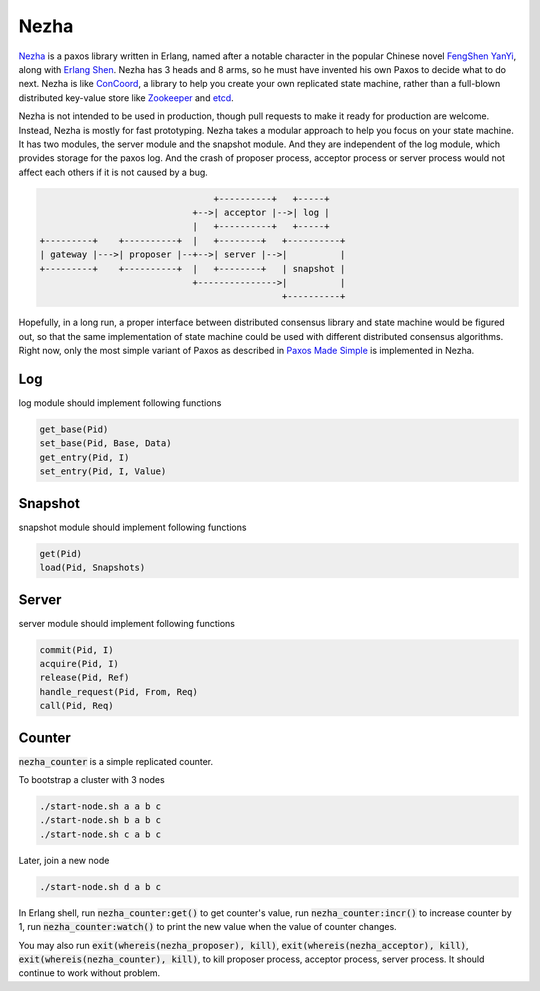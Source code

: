 =====
Nezha
=====

Nezha__ is a paxos library written in Erlang, named after a notable
character in the popular Chinese novel `FengShen YanYi`__, along with
`Erlang Shen`__. Nezha has 3 heads and 8 arms, so he must have
invented his own Paxos to decide what to do next. Nezha is like
ConCoord__, a library to help you create your own replicated state
machine, rather than a full-blown distributed key-value store like
Zookeeper__ and etcd__.

.. __: https://en.wikipedia.org/wiki/Nezha
.. __: https://en.wikipedia.org/wiki/Investiture_of_the_Gods
.. __: https://en.wikipedia.org/wiki/Erlang_Shen
.. __: https://github.com/denizalti/concoord
.. __: https://zookeeper.apache.org/
.. __: https://github.com/coreos/etcd

Nezha is not intended to be used in production, though pull requests
to make it ready for production are welcome. Instead, Nezha is mostly
for fast prototyping. Nezha takes a modular approach to help you focus
on your state machine. It has two modules, the server module and the
snapshot module. And they are independent of the log module, which
provides storage for the paxos log. And the crash of proposer process,
acceptor process or server process would not affect each others if it
is not caused by a bug.

.. code::

                                     +----------+   +-----+
                                 +-->| acceptor |-->| log |
                                 |   +----------+   +-----+
    +---------+    +----------+  |   +--------+   +----------+
    | gateway |--->| proposer |--+-->| server |-->|          |
    +---------+    +----------+  |   +--------+   | snapshot |
                                 +--------------->|          |
                                                  +----------+


Hopefully, in a long run, a proper interface between distributed
consensus library and state machine would be figured out, so that the
same implementation of state machine could be used with different
distributed consensus algorithms. Right now, only the most simple
variant of Paxos as described in `Paxos Made Simple`__ is implemented
in Nezha.

.. __: https://www.microsoft.com/en-us/research/publication/paxos-made-simple/


Log
===

log module should implement following functions

.. code::

    get_base(Pid)
    set_base(Pid, Base, Data)
    get_entry(Pid, I)
    set_entry(Pid, I, Value)


Snapshot
========

snapshot module should implement following functions

.. code::

    get(Pid)
    load(Pid, Snapshots)


Server
======

server module should implement following functions

.. code::

    commit(Pid, I)
    acquire(Pid, I)
    release(Pid, Ref)
    handle_request(Pid, From, Req)
    call(Pid, Req)


Counter
=======

:code:`nezha_counter` is a simple replicated counter.

To bootstrap a cluster with 3 nodes

.. code::

    ./start-node.sh a a b c
    ./start-node.sh b a b c
    ./start-node.sh c a b c

Later, join a new node

.. code::

    ./start-node.sh d a b c

In Erlang shell, run :code:`nezha_counter:get()` to get counter's value,
run :code:`nezha_counter:incr()` to increase counter by 1, run
:code:`nezha_counter:watch()` to print the new value when the value of
counter changes.

You may also run :code:`exit(whereis(nezha_proposer), kill)`,
:code:`exit(whereis(nezha_acceptor), kill)`,
:code:`exit(whereis(nezha_counter), kill)`, to kill proposer process,
acceptor process, server process. It should continue to work without
problem.
